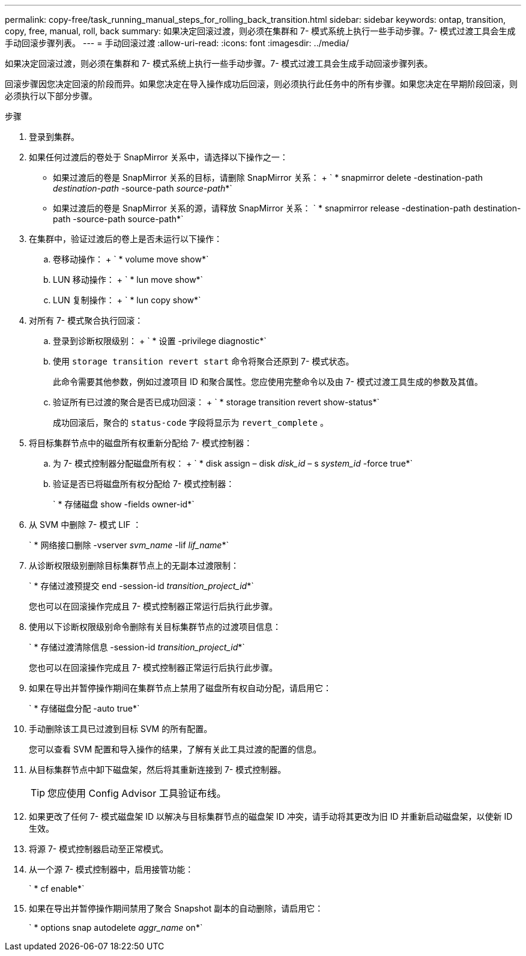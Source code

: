 ---
permalink: copy-free/task_running_manual_steps_for_rolling_back_transition.html 
sidebar: sidebar 
keywords: ontap, transition, copy, free, manual, roll, back 
summary: 如果决定回滚过渡，则必须在集群和 7- 模式系统上执行一些手动步骤。7- 模式过渡工具会生成手动回滚步骤列表。 
---
= 手动回滚过渡
:allow-uri-read: 
:icons: font
:imagesdir: ../media/


[role="lead"]
如果决定回滚过渡，则必须在集群和 7- 模式系统上执行一些手动步骤。7- 模式过渡工具会生成手动回滚步骤列表。

回滚步骤因您决定回滚的阶段而异。如果您决定在导入操作成功后回滚，则必须执行此任务中的所有步骤。如果您决定在早期阶段回滚，则必须执行以下部分步骤。

.步骤
. 登录到集群。
. 如果任何过渡后的卷处于 SnapMirror 关系中，请选择以下操作之一：
+
** 如果过渡后的卷是 SnapMirror 关系的目标，请删除 SnapMirror 关系： + ` * snapmirror delete -destination-path _destination-path_ -source-path _source-path_*`
** 如果过渡后的卷是 SnapMirror 关系的源，请释放 SnapMirror 关系： ` * snapmirror release -destination-path destination-path -source-path source-path*`


. 在集群中，验证过渡后的卷上是否未运行以下操作：
+
.. 卷移动操作： + ` * volume move show*`
.. LUN 移动操作： + ` * lun move show*`
.. LUN 复制操作： + ` * lun copy show*`


. 对所有 7- 模式聚合执行回滚：
+
.. 登录到诊断权限级别： + ` * 设置 -privilege diagnostic*`
.. 使用 `storage transition revert start` 命令将聚合还原到 7- 模式状态。
+
此命令需要其他参数，例如过渡项目 ID 和聚合属性。您应使用完整命令以及由 7- 模式过渡工具生成的参数及其值。

.. 验证所有已过渡的聚合是否已成功回滚： + ` * storage transition revert show-status*`
+
成功回滚后，聚合的 `status-code` 字段将显示为 `revert_complete` 。



. 将目标集群节点中的磁盘所有权重新分配给 7- 模式控制器：
+
.. 为 7- 模式控制器分配磁盘所有权： + ` * disk assign – disk _disk_id_ – s _system_id_ -force true*`
.. 验证是否已将磁盘所有权分配给 7- 模式控制器：
+
` * 存储磁盘 show -fields owner-id*`



. 从 SVM 中删除 7- 模式 LIF ：
+
` * 网络接口删除 -vserver _svm_name_ -lif _lif_name_*`

. 从诊断权限级别删除目标集群节点上的无副本过渡限制：
+
` * 存储过渡预提交 end -session-id _transition_project_id_*`

+
您也可以在回滚操作完成且 7- 模式控制器正常运行后执行此步骤。

. 使用以下诊断权限级别命令删除有关目标集群节点的过渡项目信息：
+
` * 存储过渡清除信息 -session-id _transition_project_id_*`

+
您也可以在回滚操作完成且 7- 模式控制器正常运行后执行此步骤。

. 如果在导出并暂停操作期间在集群节点上禁用了磁盘所有权自动分配，请启用它：
+
` * 存储磁盘分配 -auto true*`

. 手动删除该工具已过渡到目标 SVM 的所有配置。
+
您可以查看 SVM 配置和导入操作的结果，了解有关此工具过渡的配置的信息。

. 从目标集群节点中卸下磁盘架，然后将其重新连接到 7- 模式控制器。
+

TIP: 您应使用 Config Advisor 工具验证布线。

. 如果更改了任何 7- 模式磁盘架 ID 以解决与目标集群节点的磁盘架 ID 冲突，请手动将其更改为旧 ID 并重新启动磁盘架，以使新 ID 生效。
. 将源 7- 模式控制器启动至正常模式。
. 从一个源 7- 模式控制器中，启用接管功能：
+
` * cf enable*`

. 如果在导出并暂停操作期间禁用了聚合 Snapshot 副本的自动删除，请启用它：
+
` * options snap autodelete _aggr_name_ on*`


